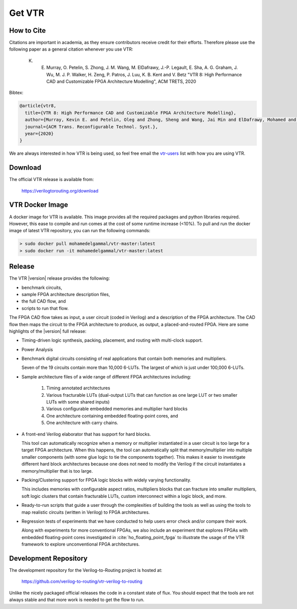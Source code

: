 .. _get_vtr:

Get VTR
-----------

How to Cite
~~~~~~~~~~~

Citations are important in academia, as they ensure contributors receive credit for their efforts.
Therefore please use the following paper as a general citation whenever you use VTR:

    K. E. Murray, O. Petelin, S. Zhong, J. M. Wang, M. ElDafrawy, J.-P. Legault, E. Sha, A. G. Graham, J. Wu, M. J. P. Walker, H. Zeng, P. Patros, J. Luu, K. B. Kent and V. Betz "VTR 8: High Performance CAD and Customizable FPGA Architecture Modelling", ACM TRETS, 2020

Bibtex:

.. code-block:: none

    @article{vtr8,
      title={VTR 8: High Performance CAD and Customizable FPGA Architecture Modelling},
      author={Murray, Kevin E. and Petelin, Oleg and Zhong, Sheng and Wang, Jai Min and ElDafrawy, Mohamed and Legault, Jean-Philippe and Sha, Eugene and Graham, Aaron G. and Wu, Jean and Walker, Matthew J. P. and Zeng, Hanqing and Patros, Panagiotis and Luu, Jason and Kent, Kenneth B. and Betz, Vaughn},
      journal={ACM Trans. Reconfigurable Technol. Syst.},
      year={2020}
    }

We are always interested in how VTR is being used, so feel free email the `vtr-users <https://verilogtorouting.org/contact/>`_ list with how you are using VTR.

Download
~~~~~~~~

The official VTR release is available from:

    https://verilogtorouting.org/download

VTR Docker Image
~~~~~~~~~~~~~~~~
A docker image for VTR is available. This image provides all the required packages and python libraries required. However, this ease to compile and run comes at the cost of some runtime increase (<10%). To pull and run the docker image of latest VTR repository, you can run the following commands:

.. code-block:: bash

    > sudo docker pull mohamedelgammal/vtr-master:latest
    > sudo docker run -it mohamedelgammal/vtr-master:latest


Release
~~~~~~~

The VTR |version| release provides the following:

* benchmark circuits,
* sample FPGA architecture description files,
* the full CAD flow, and
* scripts to run that flow.

The FPGA CAD flow takes as input, a user circuit (coded in Verilog) and a description of the FPGA architecture.
The CAD flow then maps the circuit to the FPGA architecture to produce, as output, a placed-and-routed FPGA.
Here are some highlights of the |version| full release:

* Timing-driven logic synthesis, packing, placement, and routing with multi-clock support.

* Power Analysis

* Benchmark digital circuits consisting of real applications that contain both memories and multipliers.

  Seven of the 19 circuits contain more than 10,000 6-LUTs. The largest of which is just under 100,000 6-LUTs.

* Sample architecture files of a wide range of different FPGA architectures including:

    #. Timing annotated architectures
    #. Various fracturable LUTs (dual-output LUTs that can function as one large LUT or two smaller LUTs with some shared inputs)
    #. Various configurable embedded memories and multiplier hard blocks
    #. One architecture containing embedded floating-point cores, and
    #. One architecture with carry chains.

* A front-end Verilog elaborator that has support for hard blocks.

  This tool can automatically recognize when a memory or multiplier instantiated in a user circuit is too large for a target FPGA architecture.
  When this happens, the tool can automatically split that memory/multiplier into multiple smaller components (with some glue logic to tie the components together).
  This makes it easier to investigate different hard block architectures because one does not need to modify the Verilog if the circuit instantiates a memory/multiplier that is too large.

* Packing/Clustering support for FPGA logic blocks with widely varying functionality.

  This includes memories with configurable aspect ratios, multipliers blocks that can fracture into smaller multipliers, soft logic clusters that contain fracturable LUTs, custom interconnect within a logic block, and more.

* Ready-to-run scripts that guide a user through the complexities of building the tools as well as using the tools to map realistic circuits (written in Verilog) to FPGA architectures.

* Regression tests of experiments that we have conducted to help users error check and/or compare their work.

  Along with experiments for more conventional FPGAs, we also include an experiment that explores FPGAs with embedded floating-point cores investigated in :cite:`ho_floating_point_fpga` to illustrate the usage of the VTR framework to explore unconventional FPGA architectures.

Development Repository
~~~~~~~~~~~~~~~~~~~~~~
The development repository for the Verilog-to-Routing project is hosted at:

    https://github.com/verilog-to-routing/vtr-verilog-to-routing

Unlike the nicely packaged official releases the code in a constant state of flux.
You should expect that the tools are not always stable and that more work is needed to get the flow to run.
